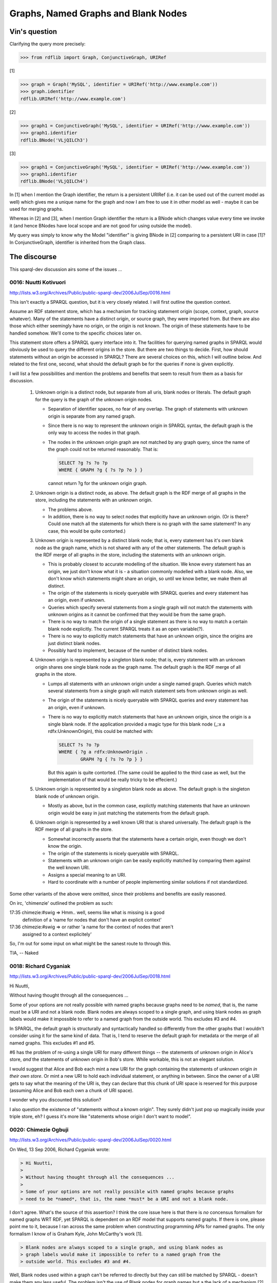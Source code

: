 .. _graphs_bnodes:

====================================
Graphs, Named Graphs and Blank Nodes
====================================

Vin's question
==============

Clarifying the query more precisely:

.. code-block:: pycon

    >>> from rdflib import Graph, ConjunctiveGraph, URIRef

[1]

.. code-block:: pycon

    >>> graph = Graph('MySQL', identifier = URIRef('http://www.example.com'))
    >>> graph.identifier
    rdflib.URIRef('http://www.example.com')

[2]

.. code-block:: pycon

    >>> graph1 = ConjunctiveGraph('MySQL', identifier = URIRef('http://www.example.com'))
    >>> graph1.identifier
    rdflib.BNode('VLjQILCh3')

[3]

.. code-block:: pycon

    >>> graph1 = ConjunctiveGraph('MySQL', identifier = URIRef('http://www.example.com'))
    >>> graph1.identifier
    rdflib.BNode('VLjQILCh4')

In [1] when I mention the Graph identifier, the return is a persistent
URIRef (i.e. it can be used out of the current model as well) which
gives me a unique name for the graph and now I am free to use it in
other model as well - maybe it can be used for merging graphs. 

Whereas in [2] and [3], when I mention Graph identifier the return is a
BNode which changes value every time we invoke it (and hence BNodes
have local scope and are not good for using outside the model). 

My query was simply to know why the Model "identifier" is giving BNode in
[2] comparing to a persistent URI in case [1]?  In ConjunctiveGraph,
identifier is inherited from the Graph class.

The discourse
=============

This sparql-dev discussion airs some of the issues ...

0016: Nuutti Kotivuori
----------------------
http://lists.w3.org/Archives/Public/public-sparql-dev/2006JulSep/0016.html

This isn't exactly a SPARQL question, but it is very closely
related. I will first outline the question context.

Assume an RDF statement store, which has a mechanism for tracking
statement origin (scope, context, graph, source whatever). Many of the
statements have a distinct origin, or source graph, they were imported
from. But there are also those which either seemingly have no origin,
or the origin is not known. The origin of these statements have to be
handled somehow. We'll come to the specific choices later on.

This statement store offers a SPARQL query interface into it. The
facilities for querying named graphs in SPARQL would obviously be used
to query the different origins in the store. But there are two things
to decide. First, how should statements without an origin be accessed
in SPARQL? There are several choices on this, which I will outline
below. And related to the first one, second, what should the default
graph be for the queries if none is given explicitly.

I will list a few possibilities and mention the problems and benefits
that seem to result from them as a basis for discussion.

 1. Unknown origin is a distinct node, but separate from all uris,
    blank nodes or literals. The default graph for the query is the
    graph of the unknown origin nodes.

    - Separation of identifier spaces, no fear of any overlap. The
      graph of statements with unknown origin is separate from any
      named graph.

    - Since there is no way to represent the unknown origin in SPARQL
      syntax, the default graph is the only way to access the nodes in
      that graph.

    - The nodes in the unknown origin graph are not matched by any
      graph query, since the name of the graph could not be returned
      reasonably. That is:

      .. code-block:: text
      
          SELECT ?g ?s ?o ?p
          WHERE { GRAPH ?g { ?s ?p ?o } }

      cannot return ?g for the unknown origin graph.

 2. Unknown origin is a distinct node, as above. The default graph is
    the RDF merge of all graphs in the store, including the statements
    with an unknown origin.

    - The problems above.

    - In addition, there is no way to select nodes that explicitly
      have an unknown origin. (Or is there? Could one match all the
      statements for which there is no graph with the same statement? 
      In any case, this would be quite contorted.)

 3. Unknown origin is represented by a distinct blank node; that is,
    every statement has it's own blank node as the graph name, which
    is not shared with any of the other statements. The default graph
    is the RDF merge of all graphs in the store, including the
    statements with an unknown origin.

    - This is probably closest to accurate modelling of the
      situation. We know every statement has an origin, we just don't
      know what it is - a situation commonly modelled with a blank
      node. Also, we don't know which statements might share an
      origin, so until we know better, we make them all distinct.

    - The origin of the statements is nicely queryable with SPARQL
      queries and every statement has an origin, even if unknown.

    - Queries which specify several statements from a single graph
      will not match the statements with unknown origins as it cannot
      be confirmed that they would be from the same graph.

    - There is no way to match the origin of a single statement as
      there is no way to match a certain blank node explicitly. The
      current SPARQL treats it as an open variable(?).

    - There is no way to explicitly match statements that have an
      unknown origin, since the origins are just distinct blank nodes.

    - Possibly hard to implement, because of the number of distinct
      blank nodes.

 4. Unknown origin is represented by a singleton blank node; that is,
    every statement with an unknown origin shares one single blank
    node as the graph name. The default graph is the RDF merge of all
    graphs in the store.

    - Lumps all statements with an unknown origin under a single named
      graph. Queries which match several statements from a single
      graph will match statement sets from unknown origin as well.

    - The origin of the statements is nicely queryable with SPARQL
      queries and every statement has an origin, even if unknown.

    - There is no way to explicitly match statements that have an
      unknown origin, since the origin is a single blank node. If the
      application provided a magic type for this blank node (_:x a
      rdfx:UnknownOrigin), this could be matched with:

      .. code-block:: text

          SELECT ?s ?o ?p
          WHERE { ?g a rdfx:UnknownOrigin .
                  GRAPH ?g { ?s ?o ?p } }

      But this again is quite contorted. (The same could be applied to
      the third case as well, but the implementation of that would be
      really tricky to be effecient.)

 5. Unknown origin is represented by a singleton blank node as
    above. The default graph is the singleton blank node of unknown
    origin.

    - Mostly as above, but in the common case, explictly matching
      statements that have an unknown origin would be easy in just
      matching the statements from the default graph.

 6. Unknown origin is represented by a well known URI that is shared
    universally. The default graph is the RDF merge of all graphs in
    the store.

    - Somewhat incorrectly asserts that the statements have a certain
      origin, even though we don't know the origin.

    - The origin of the statements is nicely queryable with SPARQL.

    - Statements with an unknown origin can be easily explicitly
      matched by comparing them against the well known URI.

    - Assigns a special meaning to an URI.

    - Hard to coordinate with a number of people implementing similar
      solutions if not standardized.

Some other variants of the above were omitted, since their problems
and benefits are easily reasoned.

On irc, 'chimenzie' outlined the problem as such:

17:35 chimezie:#swig => Hmm.. well, seems like what is missing is a good 
      definition of a 'name for nodes that don't have an explicit context'
17:36 chimezie:#swig => or rather 'a name for the context of nodes that aren't 
      assigned to a context explicitely'

So, I'm out for some input on what might be the sanest route to
through this.

TIA,
-- Naked

0018: Richard Cyganiak
----------------------

http://lists.w3.org/Archives/Public/public-sparql-dev/2006JulSep/0018.html

Hi Nuutti,

Without having thought through all the consequences ...

Some of your options are not really possible with named graphs  
because graphs need to be *named*, that is, the name *must* be a URI  
and not a blank node. Blank nodes are always scoped to a single  
graph, and using blank nodes as graph labels would make it impossible  
to refer to a named graph from the outside world. This excludes #3  
and #4.

In SPARQL, the default graph is structurally and syntactically  
handled so differently from the other graphs that I wouldn't consider  
using it for the same kind of data. That is, I tend to reserve the  
default graph for metadata or the merge of all named graphs. This  
excludes #1 and #5.

#6 has the problem of re-using a single URI for many different things  
-- the statements of unknown origin in Alice's store, *and* the  
statements of unknown origin in Bob's store. While workable, this is  
not an elegant solution.

I would suggest that Alice and Bob each mint a new URI for the graph  
containing the statements of unknown origin *in their own store*. Or  
mint a new URI to hold each individual statement, or anything in  
between. Since the owner of a URI gets to say what the meaning of the  
URI is, they can declare that this chunk of URI space is reserved for  
this purpose (assuming Alice and Bob each own a chunk of URI space).

I wonder why you discounted this solution?

I also question the existence of "statements without a known origin".  
They surely didn't just pop up magically inside your triple store,  
eh? I guess it's more like "statements whose origin I don't want to  
model".


0020: Chimezie Ogbuji
---------------------

http://lists.w3.org/Archives/Public/public-sparql-dev/2006JulSep/0020.html

On Wed, 13 Sep 2006, Richard Cyganiak wrote:

.. code-block:: text

    > Hi Nuutti,
    >
    > Without having thought through all the consequences ...
    >
    > Some of your options are not really possible with named graphs because graphs 
    > need to be *named*, that is, the name *must* be a URI and not a blank node.

I don't agree.  What's the source of this assertion? I think the core 
issue here is that there is *no* concensus formalism for named graphs WRT RDF, yet SPARQL is dependent 
on an RDF model that supports named graphs.  If there is one, please 
point me to it, because I ran across the same problem when constructing 
programming APIs for named graphs.  The only formalism I know of is Graham Kyle, John McCarthy's work [1].

.. code-block:: text

    > Blank nodes are always scoped to a single graph, and using blank nodes as 
    > graph labels would make it impossible to refer to a named graph from the 
    > outside world. This excludes #3 and #4.

Well, Blank nodes used within a graph can't be referred to 
directly but they can still be matched by SPARQL - doesn't make them any 
less useful.  The problem isn't the use of Blank nodes for graph names but
a the lack of a mechanism [2] to match the graph name(s) associated with a 
node.  Given how closely coupled SPARQL is with (admittedly informal) 
named graph semantics, I would expect to be able to answer questions such as:

"What are the graph names in which all the statements about <someIRI> are 
asserted?"

Assuming I could answer this question, then graph labels that are blank 
nodes become as accessible as blank nodes asserted *within* a graph and it 
becomes a question of what is the appropriate use for a bnode as a graph 
label?

If BNodes are used for existential assertions about nodes, why wouldn't 
they be used as existential assertions about graphs? And if there is 
some semantic consequence, it furthers the argument that the formalisms 
for named graphs should be well articulated before they are tightly integrated into a query language.

.. code-block:: text

    > I would suggest that Alice and Bob each mint a new URI for the graph 
    > containing the statements of unknown origin *in their own store*. Or mint a 
    > new URI to hold each individual statement, or anything in between. Since the 
    > owner of a URI gets to say what the meaning of the URI is, they can declare 
    > that this chunk of URI space is reserved for this purpose (assuming Alice and 
    > Bob each own a chunk of URI space).
    >
    > I wonder why you discounted this solution?

I don't think it's an elegant solution when we already have the means 
(within 'vanilla' RDF Model Theory) to express 
existential assertions - which is exactly the scenario here.

If a graph label is nothing but a name associated with a set of graphs, 
why should it not behave the same as the name associated with a node 
within a graph?

.. code-block:: text

    > I also question the existence of "statements without a known origin". They 
    > surely didn't just pop up magically inside your triple store, eh? I guess 
    > it's more like "statements whose origin I don't want to model".

How different is this from "nodes whose names I don't care to maintain / 
model?"

[1] http://ninebynine.org/RDFNotes/UsingContextsWithRDF.html#xtocid-6303976

[2] http://copia.ogbuji.net/blog/2006-07-14/querying-named-rdf-graph-aggregate

0023: Nuutti Kotivuori
----------------------

http://lists.w3.org/Archives/Public/public-sparql-dev/2006JulSep/0023.html

Chimezie Ogbuji wrote:

.. code-block:: text

    > I don't agree.  What's the source of this assertion? I think the
    > core issue here is that there is *no* concensus formalism for named
    > graphs WRT RDF, yet SPARQL is dependent on an RDF model that
    > supports named graphs.  If there is one, please point me to it,
    > because I ran across the same problem when constructing programming
    > APIs for named graphs.  The only formalism I know of is Graham Kyle,
    > John McCarthy's work [1].

Well, one thing which would help me in this is a survey of the
approaches other people have taken when doing these things.

I think I know the situation with Redland librdf, when I read the code
last, but I'm not sure if I'm correct.

I think that in librdf, there are statements explicitly without a
context. In SPARQL queries, the default graph is the merge of all
statements in the store, with or without a context. Queries which
explicitly match the graph in a variable never match statements
without a context. And so there is no easy way to match all the
statements without a context only.

I'd like to know atleast how rdflib and Jena (with whatever extensions
that this requires) solve this issue.

-- Naked

0027: Chimezie Ogbuji
---------------------

http://lists.w3.org/Archives/Public/public-sparql-dev/2006JulSep/0027.html

RDFLib has two API's: a Store API and a Graph API.  Every Graph (there 
are several kinds: QuotedGraphs, ConjunctiveGraphs, Named Graphs, 
AggregateGraphs, ..) is associated with a Store instance and an 
identifier. The identifiers are either a Blank Node or a URI.

All the Store API's take a fourth parameter which is the containing Graph 
(even the :meth:`__len__` method). So, theoretically the Store can choose to 
persist RDF triples in a flat space (i.e., vanilla RDF model) and disregard the fourth parameter or use 
the identifier of the containing graph to partition its persistence space 
accordingly - it can even choose to partition formulae seperately (to 
support N3 persistence) from the kind of Graph passed down to it (it will 
receive QuotedGraph instances as the fourth parameter in this case).

The :meth:`Store.triples` method returns a generator of (s,p,o), graphInst so each 
Store implementation is expected to be able to associate each triple with 
a containing graph (or None if the Store chooses to persist triples in a 
flat space).

The Graph API's do most of the leg work of named graph aggregation. 


:class:`ReadOnlyGraphAggregate` is a subset of the :class:`ConjunctiveGraph` where the names 
of the graphs it provides an aggregate view for are passed on in the 
constructor - this is how a SPARQL query with multiple FROM NAMED is 
supported.

:class:`QuotedGraphs` are meant to implement Notation 3 formulae.  They are 
associated with a required identifier that the N3 parser must provide in 
order to maintain consistent formulae identification for scenarios such as 
implication and such.

The default dataset for SPARQL queries is equivalent to the Graph instance 
on which the query is dispatched.  If the :meth:`query` method is called on a 
:class:`ConjunctiveGraph`, the default dataset is the entire Store, if it's a named 
graph it's the named graph.

This setup supports:

- Flat space of triples
- Named Graph partitioning
- Notation 3 persistence

0028: Nuutti Kotivuori
----------------------

http://lists.w3.org/Archives/Public/public-sparql-dev/2006JulSep/0028.html

Chimezie Ogbuji wrote:

.. code-block:: text

    > The Graph API's do most of the leg work of named graph
    > aggregation. ConjunctiveGraph is an (unamed) aggregation of all the
    > named graphs within the Store.  It has a 'default' graph, whose name
    > is associated with the ConjunctiveGraph throughout it's life.  All
    > methods work against this default graph.  Its constructor can take an
    > identifier to use as the name of this 'default' graph or it will
    > assign a BNode.  In practice (at least how *I* use RDFLib), I
    > instanciate a ConjunctiveGraph if I want to add triples to the Store
    > but don't care to mint a URI for the graph (the scenario which
    > triggered this thread).  These triples can still be addressed.

Okay, in the context of this discussion, what RDFLib does is that
every time a ConjunctiveGraph is instantiated, it creates a new blank
node and uses that throughout the life of the ConjunctiveGraph
object. And the default graph is the merge of all graphs in the store.

So triples without an origin will be associated with a blank node,
which is shared between added triples, but distinct between different
ConjunctiveGraph objects. This probably coincides rather nicely with
most usages of the API. Single "sessions" of manipulating nodes will
have the blank node origin shared.

And the possible problems are mostly what was already mentioned
earlier about an approach like this. The blank node identities might
not coincide with the actual separateness of the sources graphs -
making a query which matches several statements out of a single graph
might not be too meaningful for these blank nodes. It is difficult to
query only nodes which have no specific origin. And since the graph
name is a blank node, there is no way to explicitly specify the graph
name to be specific blank node, as the SPARQL syntax doesn't allow
this.

-- Naked

References
----------

Two posts by Pat Hayes, recommended by Andy Seaborne.

http://www.ihmc.us/users/phayes/RDFGraphSyntax.html

http://lists.w3.org/Archives/Public/public-rdf-dawg/2006JulSep/0153.html
